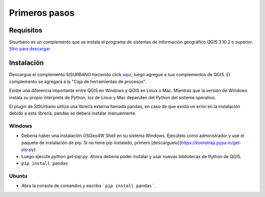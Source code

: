 =================================
Primeros pasos
=================================

Requisitos
------------------------------

Sisurbano es un complemento que se instala el programa de sistemas de información geográfico QGIS 3.10.2 o superior. `Sitio para descargar <https://www.qgis.org/es/site/forusers/download.html>`_

Instalación
------------------------------

Descargue el complemento SISURBANO haciendo click `aquí <https://github.com/llactalab/sisurbano/raw/master/sisurbano.zip>`_, luego agregue a sus complementos de QGIS. El complemento se agregará a la "Caja de herramientas de procesos".

.. image:: img/pluginSisurbano.png
   :width: 200

Existe una diferencia importante entre QGIS en Windows y QGIS en Linux o Mac. Mientras que la versión de Windows instala su propio intérprete de Python, los de Linux y Mac dependen del Python del sistema operativo.

El plugin de SISUrbano utiliza una librería externa llamada pandas, en caso de que exista un error en la instalación debido a esta librería, pandas se deberá instalar manualmente.

Windows
^^^^^^^^^^^^^^^^^^^^^^^^^^^^^^^^^^^^^^^^^^^^^^^^^^^^^^^

- Debería haber una instalación OSGeo4W Shell en su sistema Windows. Ejecútelo como administrador y use el paquete de instalación de pip. Si no tiene pip instalado, primero [descárguelo](https://bootstrap.pypa.io/get-pip.py). 
- Luego ejecute `python get-pip.py`. Ahora debería poder instalar y usar nuevas bibliotecas de Python de QGIS.
- ``pip install pandas``


Ubuntu 
^^^^^^^^^^^^^^^^^^^^^^^^^^^^^^^^^^^^^^^^^^^^^^^^^^^^^^^

- Abra la consola de comandos y escriba ```pip install pandas```.
